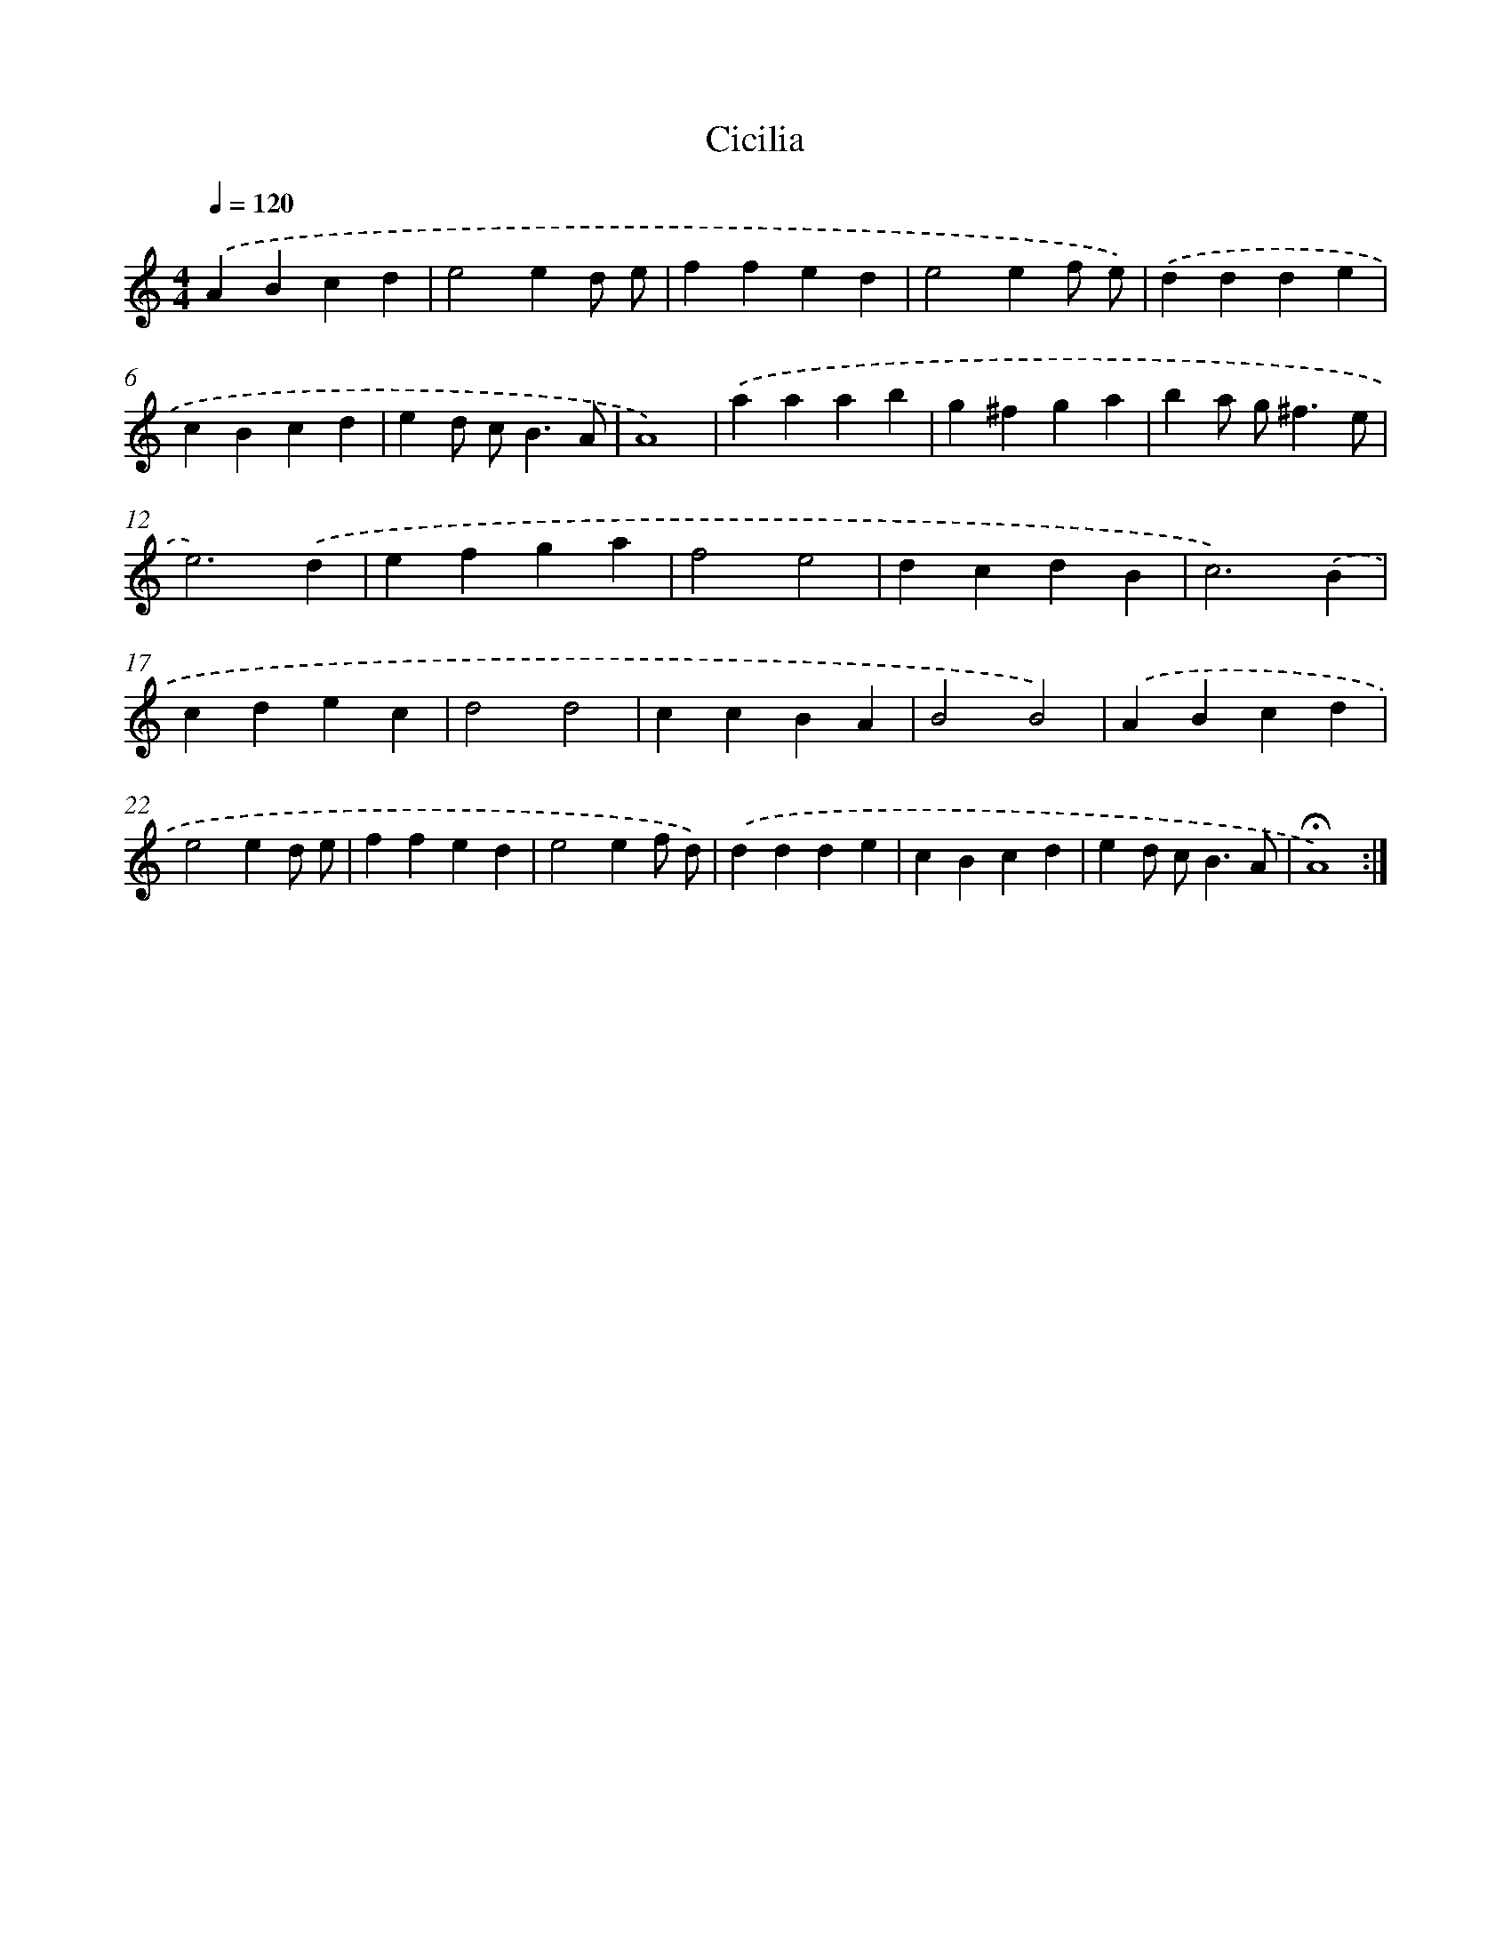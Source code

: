 X: 17426
T: Cicilia
%%abc-version 2.0
%%abcx-abcm2ps-target-version 5.9.1 (29 Sep 2008)
%%abc-creator hum2abc beta
%%abcx-conversion-date 2018/11/01 14:38:13
%%humdrum-veritas 3776267065
%%humdrum-veritas-data 3154538674
%%continueall 1
%%barnumbers 0
L: 1/4
M: 4/4
Q: 1/4=120
K: C clef=treble
.('ABcd |
e2ed/ e/ |
ffed |
e2ef/ e/) |
.('ddde |
cBcd |
ed/ c<BA/ |
A4) |
.('aaab |
g^fga |
ba/ g<^fe/ |
e3).('d |
efga |
f2e2 |
dcdB |
c3).('B |
cdec |
d2d2 |
ccBA |
B2B2) |
.('ABcd |
e2ed/ e/ |
ffed |
e2ef/ d/) |
.('ddde |
cBcd |
ed/ c<BA/ |
!fermata!A4) :|]
